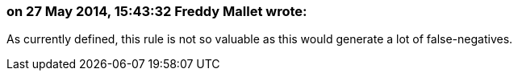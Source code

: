 === on 27 May 2014, 15:43:32 Freddy Mallet wrote:
As currently defined, this rule is not so valuable as this would generate a lot of false-negatives.

